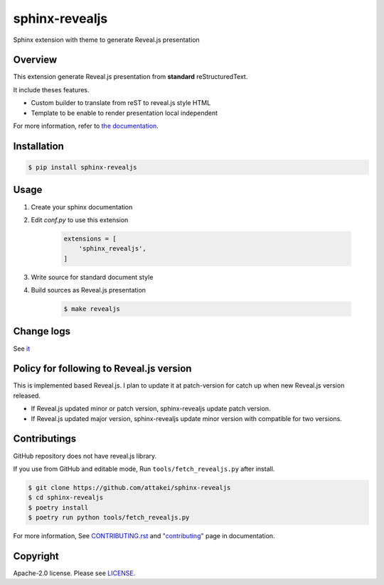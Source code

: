 sphinx-revealjs
===============

.. image:: https://img.shields.io/pypi/v/sphinx-revealjs.svg
    :target: https://pypi.org/project/sphinx-revealjs/

.. image:: https://github.com/attakei/sphinx-revealjs/workflows/main.yml/badge.svg
    :target: https://github.com/attakei/sphinx-revealjs/actions

.. image:: https://readthedocs.org/projects/sphinx-revealjs/badge/?version=latest
    :target: https://sphinx-revealjs.readthedocs.io/en/latest/?badge=latest
    :alt: Documentation Status

Sphinx extension with theme to generate Reveal.js presentation

Overview
--------

This extension generate Reveal.js presentation
from **standard** reStructuredText.

It include theses features.

* Custom builder to translate from reST to reveal.js style HTML
* Template to be enable to render presentation local independent

For more information, refer to `the documentation <https://sphinx-revealjs.readthedocs.io/>`_.

Installation
------------

.. code-block:: bash

    $ pip install sphinx-revealjs


Usage
-----

1. Create your sphinx documentation
2. Edit `conf.py` to use this extension

    .. code-block:: python

        extensions = [
            'sphinx_revealjs',
        ]

3. Write source for standard document style

4. Build sources as Reveal.js presentation

    .. code-block:: bash

        $ make revealjs

Change logs
-----------

See `it <./CHANGES.rst>`_

Policy for following to Reveal.js version
-----------------------------------------

This is implemented based Reveal.js.
I plan to update it at patch-version for catch up when new Reveal.js version released.

* If Reveal.js updated minor or patch version, sphinx-revealjs update patch version.
* If Reveal.js updated major version, sphinx-revealjs update minor version with compatible for two versions.

Contributings
-------------

GitHub repository does not have reveal.js library.

If you use from GitHub and editable mode, Run ``tools/fetch_revealjs.py`` after install.

.. code-block:: bash

    $ git clone https://github.com/attakei/sphinx-revealjs
    $ cd sphinx-revealjs
    $ poetry install
    $ poetry run python tools/fetch_revealjs.py

For more information, See `CONTRIBUTING.rst <./CONTRIBUTING.rst>`_ and `"contributing" <https://sphinx-revealjs.readthedocs.io/en/stable/contributing/>`_ page in documentation.

Copyright
---------

Apache-2.0 license. Please see `LICENSE <./LICENSE>`_.
